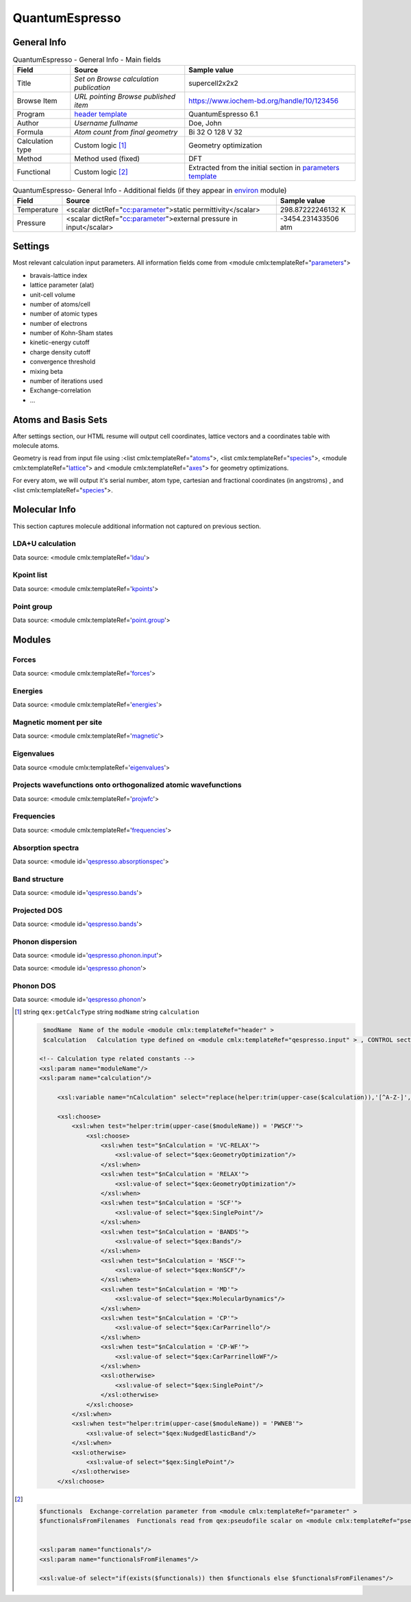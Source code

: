 QuantumEspresso
===============

General Info
------------

.. table:: QuantumEspresso - General Info - Main fields

   +-----------------------------------------------------------------------------------------------------------------------+----------------------------------------------------------------------------------------------------------------------+---------------------------------------------------------------------------------------------------------------------------------------------------------------+
   | Field                                                                                                                 | Source                                                                                                               | Sample value                                                                                                                                                  |
   +=======================================================================================================================+======================================================================================================================+===============================================================================================================================================================+
   | Title                                                                                                                 | *Set on Browse calculation publication*                                                                              | supercell2x2x2                                                                                                                                                |
   +-----------------------------------------------------------------------------------------------------------------------+----------------------------------------------------------------------------------------------------------------------+---------------------------------------------------------------------------------------------------------------------------------------------------------------+
   | Browse Item                                                                                                           | *URL pointing Browse published item*                                                                                 | https://www.iochem-bd.org/handle/10/123456                                                                                                                    |
   +-----------------------------------------------------------------------------------------------------------------------+----------------------------------------------------------------------------------------------------------------------+---------------------------------------------------------------------------------------------------------------------------------------------------------------+
   | Program                                                                                                               | `header template`_                                                                                                   | QuantumEspresso 6.1                                                                                                                                           |
   +-----------------------------------------------------------------------------------------------------------------------+----------------------------------------------------------------------------------------------------------------------+---------------------------------------------------------------------------------------------------------------------------------------------------------------+
   | Author                                                                                                                | *Username fullname*                                                                                                  | Doe, John                                                                                                                                                     |
   +-----------------------------------------------------------------------------------------------------------------------+----------------------------------------------------------------------------------------------------------------------+---------------------------------------------------------------------------------------------------------------------------------------------------------------+
   | Formula                                                                                                               | *Atom count from final geometry*                                                                                     | Bi 32 O 128 V 32                                                                                                                                              |
   +-----------------------------------------------------------------------------------------------------------------------+----------------------------------------------------------------------------------------------------------------------+---------------------------------------------------------------------------------------------------------------------------------------------------------------+
   | Calculation type                                                                                                      | Custom logic  [1]_                                                                                                   | Geometry optimization                                                                                                                                         |
   +-----------------------------------------------------------------------------------------------------------------------+----------------------------------------------------------------------------------------------------------------------+---------------------------------------------------------------------------------------------------------------------------------------------------------------+
   | Method                                                                                                                | Method used (fixed)                                                                                                  | DFT                                                                                                                                                           |
   +-----------------------------------------------------------------------------------------------------------------------+----------------------------------------------------------------------------------------------------------------------+---------------------------------------------------------------------------------------------------------------------------------------------------------------+
   | Functional                                                                                                            | Custom logic  [2]_                                                                                                   | Extracted from the initial section in `parameters template`_                                                                                                  |
   +-----------------------------------------------------------------------------------------------------------------------+----------------------------------------------------------------------------------------------------------------------+---------------------------------------------------------------------------------------------------------------------------------------------------------------+

.. table:: QuantumEspresso- General Info - Additional fields (if they appear in `environ`_ module)

   +------------------------------------------------------------------------------------------------------------------------------------+------------------------------------------------------------------------------------------------------------------------------------+------------------------------------------------------------------------------------------------------------------------------------+
   | Field                                                                                                                              | Source                                                                                                                             | Sample value                                                                                                                       |
   +====================================================================================================================================+====================================================================================================================================+====================================================================================================================================+
   | Temperature                                                                                                                        | <scalar dictRef="`cc:parameter`_">static permittivity</scalar>                                                                     | 298.87222246132 K                                                                                                                  |
   +------------------------------------------------------------------------------------------------------------------------------------+------------------------------------------------------------------------------------------------------------------------------------+------------------------------------------------------------------------------------------------------------------------------------+
   | Pressure                                                                                                                           | <scalar dictRef="`cc:parameter`_">external pressure in input</scalar>                                                              | -3454.231433506 atm                                                                                                                |
   +------------------------------------------------------------------------------------------------------------------------------------+------------------------------------------------------------------------------------------------------------------------------------+------------------------------------------------------------------------------------------------------------------------------------+

.. image:: /imgs/QUANTUMESPRESSO_header.png

Settings
--------

Most relevant calculation input parameters. All information fields come from <module cmlx:templateRef="`parameters`_">

-  bravais-lattice index

-  lattice parameter (alat)

-  unit-cell volume

-  number of atoms/cell

-  number of atomic types

-  number of electrons

-  number of Kohn-Sham states

-  kinetic-energy cutoff

-  charge density cutoff

-  convergence threshold

-  mixing beta

-  number of iterations used

-  Exchange-correlation

-  ...

.. image:: /imgs/QUANTUMESPRESSO_settings.png

Atoms and Basis Sets
--------------------

After settings section, our HTML resume will output cell coordinates, lattice vectors and a coordinates table with molecule atoms.

Geometry is read from input file using :<list cmlx:templateRef="`atoms`_">, <list cmlx:templateRef="`species`_">, <module cmlx:templateRef="`lattice`_"> and <module cmlx:templateRef="`axes`_"> for geometry optimizations.

For every atom, we will output it's serial number, atom type, cartesian and fractional coordinates (in angstroms) , and <list cmlx:templateRef="`species`_">.

.. image:: /imgs/QUANTUMESPRESSO_geometry.png

Molecular Info
--------------

This section captures molecule additional information not captured on previous section.

LDA+U calculation
~~~~~~~~~~~~~~~~~

Data source: <module cmlx:templateRef='`ldau`_'>

.. image:: /imgs/QUANTUMESPRESSO_info_ldau.png

Kpoint list
~~~~~~~~~~~

Data source: <module cmlx:templateRef='`kpoints`_'>

.. image:: /imgs/QUANTUMESPRESSO_kpoints.png

Point group
~~~~~~~~~~~

Data source: <module cmlx:templateRef='`point.group`_'>

.. image:: /imgs/QUANTUMESPRESSO_point_group.png

Modules
-------

Forces
~~~~~~

Data source: <module cmlx:templateRef='`forces`_'>

.. image:: /imgs/QUANTUMESPRESSO_module_forces.png

Energies
~~~~~~~~

Data source: <module cmlx:templateRef='`energies`_'>

.. image:: /imgs/QUANTUMESPRESSO_module_energies.png

.. image:: /imgs/QUANTUMESPRESSO_module_energies_graph.png

Magnetic moment per site
~~~~~~~~~~~~~~~~~~~~~~~~

Data source: <module cmlx:templateRef='`magnetic`_'>

.. image:: /imgs/QUANTUMESPRESSO_module_magnetic.png

Eigenvalues
~~~~~~~~~~~

Data source <module cmlx:templateRef='`eigenvalues`_'>

.. image:: /imgs/QUANTUMESPRESSO_module_eigen.png

Projects wavefunctions onto orthogonalized atomic wavefunctions
~~~~~~~~~~~~~~~~~~~~~~~~~~~~~~~~~~~~~~~~~~~~~~~~~~~~~~~~~~~~~~~

Data source: <module cmlx:templateRef='`projwfc`_'>

.. image:: /imgs/QUANTUMESPRESSO_module_projwfc.png

Frequencies
~~~~~~~~~~~

Data source: <module cmlx:templateRef='`frequencies`_'>

.. image:: /imgs/QUANTUMESPRESSO_module_frequencies.png

Absorption spectra
~~~~~~~~~~~~~~~~~~

Data source: <module id='`qespresso.absorptionspec`_'>

.. image:: /imgs/QUANTUMESPRESSO_module_absorption.png

Band structure
~~~~~~~~~~~~~~

Data source: <module id='`qespresso.bands`_'>

.. image:: /imgs/QUANTUMESPRESSO_module_bands.png

Projected DOS
~~~~~~~~~~~~~

Data source: <module id='`qespresso.bands <#../codes/quantumespresso/qespresso.pdos-d3e60746.html>`__'>

.. image:: /imgs/QUANTUMESPRESSO_module_pdos.png

Phonon dispersion
~~~~~~~~~~~~~~~~~

Data source: <module id='`qespresso.phonon.input`_'>

Data source: <module id='`qespresso.phonon`_'>

.. image:: /imgs/QUANTUMESPRESSO_module_phonon.png

Phonon DOS
~~~~~~~~~~

Data source: <module id='`qespresso.phonon`_'>

.. image:: /imgs/QUANTUMESPRESSO_module_phonon_dos.png

.. [1]
   string ``qex:getCalcType`` string ``modName`` string ``calculation``

   .. code:: xml

                                  
          $modName  Name of the module <module cmlx:templateRef="header" >
          $calculation   Calculation type defined on <module cmlx:templateRef="qespresso.input" > , CONTROL section. 
                         
         <!-- Calculation type related constants -->
         <xsl:param name="moduleName"/>
         <xsl:param name="calculation"/>
              
              <xsl:variable name="nCalculation" select="replace(helper:trim(upper-case($calculation)),'[^A-Z-]','')"/>          
              
              <xsl:choose>
                  <xsl:when test="helper:trim(upper-case($moduleName)) = 'PWSCF'">
                      <xsl:choose>
                          <xsl:when test="$nCalculation = 'VC-RELAX'">
                              <xsl:value-of select="$qex:GeometryOptimization"/>
                          </xsl:when>
                          <xsl:when test="$nCalculation = 'RELAX'">
                              <xsl:value-of select="$qex:GeometryOptimization"/>
                          </xsl:when>
                          <xsl:when test="$nCalculation = 'SCF'">
                              <xsl:value-of select="$qex:SinglePoint"/>
                          </xsl:when>
                          <xsl:when test="$nCalculation = 'BANDS'">
                              <xsl:value-of select="$qex:Bands"/>
                          </xsl:when>
                          <xsl:when test="$nCalculation = 'NSCF'">
                              <xsl:value-of select="$qex:NonSCF"/>
                          </xsl:when>
                          <xsl:when test="$nCalculation = 'MD'">
                              <xsl:value-of select="$qex:MolecularDynamics"/>
                          </xsl:when>
                          <xsl:when test="$nCalculation = 'CP'">
                              <xsl:value-of select="$qex:CarParrinello"/>
                          </xsl:when>
                          <xsl:when test="$nCalculation = 'CP-WF'">
                              <xsl:value-of select="$qex:CarParrinelloWF"/>
                          </xsl:when>            
                          <xsl:otherwise>
                              <xsl:value-of select="$qex:SinglePoint"/>
                          </xsl:otherwise>
                      </xsl:choose>                        
                  </xsl:when>
                  <xsl:when test="helper:trim(upper-case($moduleName)) = 'PWNEB'">
                      <xsl:value-of select="$qex:NudgedElasticBand"/>
                  </xsl:when>
                  <xsl:otherwise>
                      <xsl:value-of select="$qex:SinglePoint"/>
                  </xsl:otherwise>            
              </xsl:choose>
                              
                                                  

.. [2]
   .. code:: xml

                                  
          $functionals  Exchange-correlation parameter from <module cmlx:templateRef="parameter" >
          $functionalsFromFilenames  Functionals read from qex:pseudofile scalar on <module cmlx:templateRef="pseudopotential" >
                                                      
                     
          <xsl:param name="functionals"/>
          <xsl:param name="functionalsFromFilenames"/>

          <xsl:value-of select="if(exists($functionals)) then $functionals else $functionalsFromFilenames"/>
                              
                                                  

.. _header template: ../codes/quantumespresso/header-d3e44150.html
.. _parameters template: ../codes/quantumespresso/parameters-d3e44213.html
.. _environ: ../codes/quantumespresso/environ-d3e45049.html
.. _`cc:parameter`: ../codes/quantumespresso/environ-d3e45049.html
.. _parameters: ../codes/quantumespresso/parameters-d3e44213.html
.. _atoms: ../codes/quantumespresso/qespresso.input-d3e59507.html
.. _species: ../codes/quantumespresso/qespresso.input-d3e59507.html
.. _lattice: ../codes/quantumespresso/lattice-d3e44394.html
.. _axes: ../codes/quantumespresso/axes-d3e44503.html
.. _ldau: ../codes/quantumespresso/ldau-d3e45376.html
.. _kpoints: ../codes/quantumespresso/kpoints-d3e45421.html
.. _point.group: ../codes/quantumespresso/point.group-d3e45026.html
.. _forces: ../codes/quantumespresso/forces-d3e45501.html
.. _energies: ../codes/quantumespresso/energies-d3e45229.html
.. _magnetic: ../codes/quantumespresso/magnetic-d3e45557.html
.. _eigenvalues: ../codes/quantumespresso/eigenvalues-d3e45592.html
.. _projwfc: ../codes/quantumespresso/projwfc-d3e45705.html
.. _frequencies: ../codes/quantumespresso/frequencies-d3e45924.html
.. _qespresso.absorptionspec: ../codes/quantumespresso/qespresso.absorptionspec-d3e60552.html
.. _qespresso.bands: ../codes/quantumespresso/qespresso.bands-d3e60688.html
.. _qespresso.phonon.input: ../codes/quantumespresso/qespresso.phonon.input-d3e60930.html
.. _qespresso.phonon: ../codes/quantumespresso/qespresso.phonon-d3e61077.html
